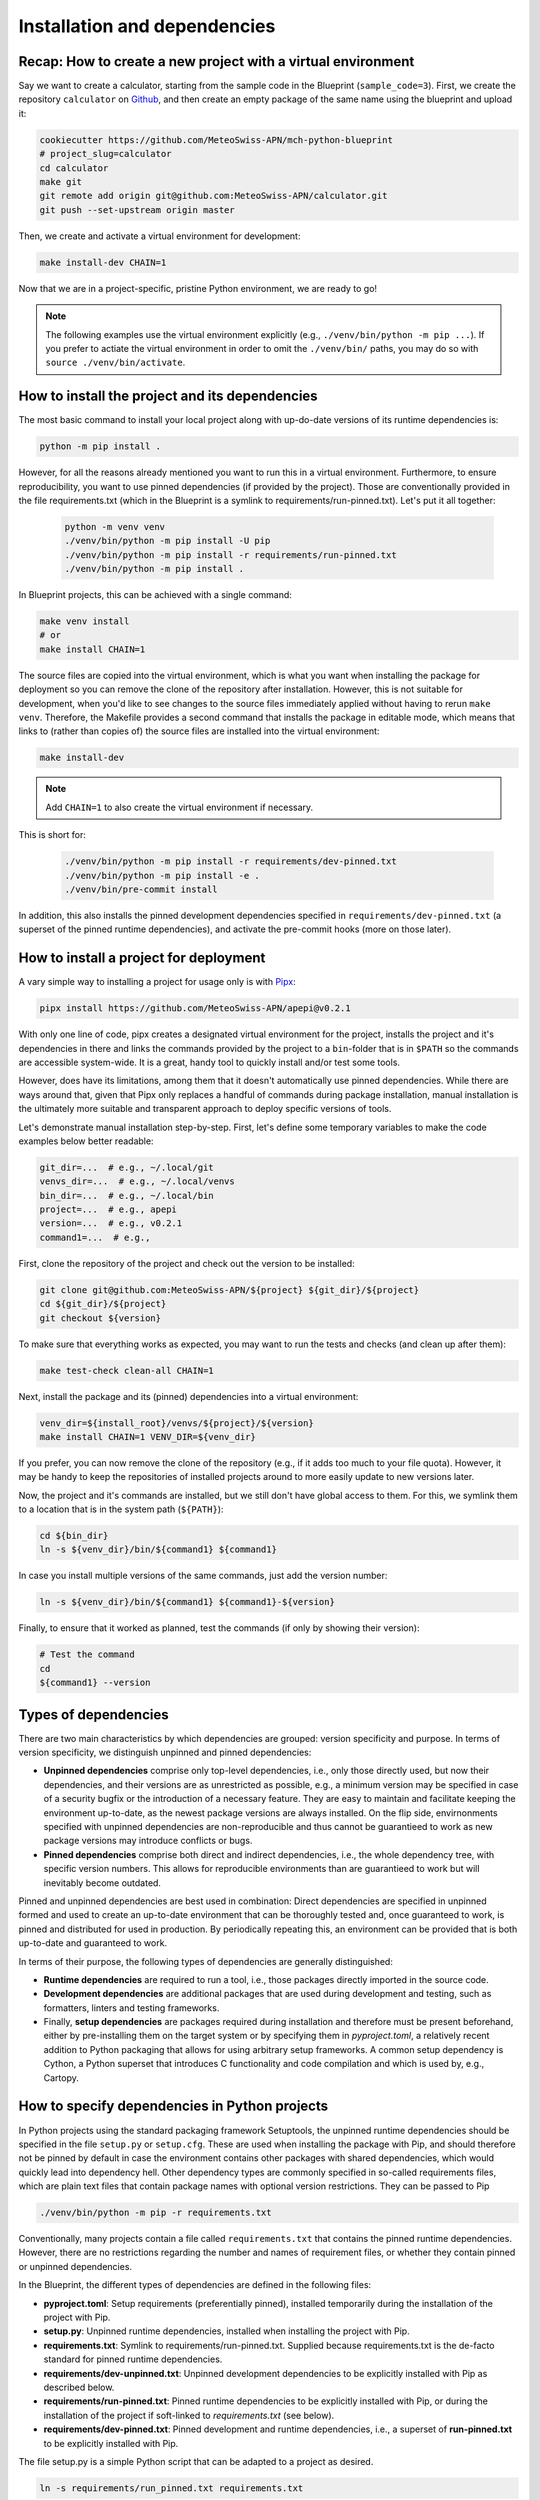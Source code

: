 
*****************************
Installation and dependencies
*****************************

Recap: How to create a new project with a virtual environment
-------------------------------------------------------------

Say we want to create a calculator, starting from the sample code in the Blueprint (``sample_code=3``).
First, we create the repository ``calculator`` on `Github <https://github.com/MeteoSwiss-APN>`__, and then create an empty package of the same name using the blueprint and upload it:

.. code:: bash

    cookiecutter https://github.com/MeteoSwiss-APN/mch-python-blueprint
    # project_slug=calculator
    cd calculator
    make git
    git remote add origin git@github.com:MeteoSwiss-APN/calculator.git
    git push --set-upstream origin master

Then, we create and activate a virtual environment for development:

.. code:: bash

    make install-dev CHAIN=1

Now that we are in a project-specific, pristine Python environment, we are ready to go!

.. note::
    The following examples use the virtual environment explicitly (e.g., ``./venv/bin/python -m pip ...``).
    If you prefer to actiate the virtual environment in order to omit the ``./venv/bin/`` paths, you may do so with ``source ./venv/bin/activate``.

How to install the project and its dependencies
-----------------------------------------------

The most basic command to install your local project along with up-do-date versions of its runtime dependencies is:

.. code:: bash

    python -m pip install .

However, for all the reasons already mentioned you want to run this in a virtual environment.
Furthermore, to ensure reproducibility, you want to use pinned dependencies (if provided by the project).
Those are conventionally provided in the file requirements.txt (which in the Blueprint is a symlink to requirements/run-pinned.txt).
Let's put it all together:

   .. code:: make

    python -m venv venv
    ./venv/bin/python -m pip install -U pip
    ./venv/bin/python -m pip install -r requirements/run-pinned.txt
    ./venv/bin/python -m pip install .

In Blueprint projects, this can be achieved with a single command:

.. code:: bash

    make venv install
    # or
    make install CHAIN=1

The source files are copied into the virtual environment, which is what you want when installing the package for deployment so you can remove the clone of the repository after installation.
However, this is not suitable for development, when you'd like to see changes to the source files immediately applied without having to rerun ``make venv``.
Therefore, the Makefile provides a second command that installs the package in editable mode, which means that links to (rather than copies of) the source files are installed into the virtual environment:

.. code:: bash

    make install-dev

.. note::
    Add ``CHAIN=1`` to also create the virtual environment if necessary.

This is short for:

   .. code:: make

    ./venv/bin/python -m pip install -r requirements/dev-pinned.txt
    ./venv/bin/python -m pip install -e .
    ./venv/bin/pre-commit install

In addition, this also installs the pinned development dependencies specified in ``requirements/dev-pinned.txt`` (a superset of the pinned runtime dependencies), and activate the pre-commit hooks (more on those later).

How to install a project for deployment
---------------------------------------

A vary simple way to installing a project for usage only is with `Pipx <https://github.com/pipxproject/pipx>`__:

.. code:: bash

    pipx install https://github.com/MeteoSwiss-APN/apepi@v0.2.1

With only one line of code, pipx creates a designated virtual environment for the project, installs the project and it's dependencies in there and links the commands provided by the project to a ``bin``-folder that is in ``$PATH`` so the commands are accessible system-wide.
It is a great, handy tool to quickly install and/or test some tools.

However, does have its limitations, among them that it doesn't automatically use pinned dependencies.
While there are ways around that, given that Pipx only replaces a handful of commands during package installation, manual installation is the ultimately more suitable and transparent approach to deploy specific versions of tools.

Let's demonstrate manual installation step-by-step.
First, let's define some temporary variables to make the code examples below better readable:

.. code:: bash

    git_dir=...  # e.g., ~/.local/git
    venvs_dir=...  # e.g., ~/.local/venvs
    bin_dir=...  # e.g., ~/.local/bin
    project=...  # e.g., apepi
    version=...  # e.g., v0.2.1
    command1=...  # e.g.,

First, clone the repository of the project and check out the version to be installed:

.. code:: bash

    git clone git@github.com:MeteoSwiss-APN/${project} ${git_dir}/${project}
    cd ${git_dir}/${project}
    git checkout ${version}

To make sure that everything works as expected, you may want to run the tests and checks (and clean up after them):

.. code:: bash

    make test-check clean-all CHAIN=1

Next, install the package and its (pinned) dependencies into a virtual environment:

.. code:: bash

    venv_dir=${install_root}/venvs/${project}/${version}
    make install CHAIN=1 VENV_DIR=${venv_dir}

If you prefer, you can now remove the clone of the repository (e.g., if it adds too much to your file quota).
However, it may be handy to keep the repositories of installed projects around to more easily update to new versions later.

Now, the project and it's commands are installed, but we still don't have global access to them.
For this, we symlink them to a location that is in the system path (``${PATH}``):

.. code:: bash

    cd ${bin_dir}
    ln -s ${venv_dir}/bin/${command1} ${command1}

In case you install multiple versions of the same commands, just add the version number:

.. code:: bash

    ln -s ${venv_dir}/bin/${command1} ${command1}-${version}

Finally, to ensure that it worked as planned, test the commands (if only by showing their version):

.. code:: bash

    # Test the command
    cd
    ${command1} --version

Types of dependencies
---------------------

There are two main characteristics by which dependencies are grouped: version specificity and purpose.
In terms of version specificity, we distinguish unpinned and pinned dependencies:

-   **Unpinned dependencies** comprise only top-level dependencies, i.e., only those directly used, but now their dependencies, and their versions are as unrestricted as possible, e.g., a minimum version may be specified in case of a security bugfix or the introduction of a necessary feature.
    They are easy to maintain and facilitate keeping the environment up-to-date, as the newest package versions are always installed.
    On the flip side, envirnonments specified with unpinned dependencies are non-reproducible and thus cannot be guarantieed to work as new package versions may introduce conflicts or bugs.
-   **Pinned dependencies** comprise both direct and indirect dependencies, i.e., the whole dependency tree, with specific version numbers.
    This allows for reproducible environments than are guarantieed to work but will inevitably become outdated.

Pinned and unpinned dependencies are best used in combination: Direct dependencies are specified in unpinned formed and used to create an up-to-date environment that can be thoroughly tested and, once guaranteed to work, is pinned and distributed for used in production.
By periodically repeating this, an environment can be provided that is both up-to-date and guaranteed to work.

In terms of their purpose, the following types of dependencies are generally distinguished:

-   **Runtime dependencies** are required to run a tool, i.e., those packages directly imported in the source code.
-   **Development dependencies** are additional packages that are used during development and testing, such as formatters, linters and testing frameworks.
-   Finally, **setup dependencies** are packages required during installation and therefore must be present beforehand, either by pre-installing them on the target system or by specifying them in *pyproject.toml*, a relatively recent addition to Python packaging that allows for using arbitrary setup frameworks.
    A common setup dependency is Cython, a Python superset that introduces C functionality and code compilation and which is used by, e.g., Cartopy.

How to specify dependencies in Python projects
----------------------------------------------

In Python projects using the standard packaging framework Setuptools, the unpinned runtime dependencies should be specified in the file ``setup.py`` or ``setup.cfg``.
These are used when installing the package with Pip, and should therefore not be pinned by default in case the environment contains other packages with shared dependencies, which would quickly lead into dependency hell.
Other dependency types are commonly specified in so-called requirements files, which are plain text files that contain package names with optional version restrictions.
They can be passed to Pip

.. code:: bash

    ./venv/bin/python -m pip -r requirements.txt

Conventionally, many projects contain a file called ``requirements.txt`` that contains the pinned runtime dependencies.
However, there are no restrictions regarding the number and names of requirement files, or whether they contain pinned or unpinned dependencies.

In the Blueprint, the different types of dependencies are defined in the following files:

-   **pyproject.toml**: Setup requirements (preferentially pinned), installed temporarily during the installation of the project with Pip.
-   **setup.py**: Unpinned runtime dependencies, installed when installing the project with Pip.
-   **requirements.txt**: Symlink to requirements/run-pinned.txt.
    Supplied because requirements.txt is the de-facto standard for pinned runtime dependencies.
-   **requirements/dev-unpinned.txt**: Unpinned development dependencies to be explicitly installed with Pip as described below.
-   **requirements/run-pinned.txt**: Pinned runtime dependencies to be explicitly installed with Pip, or during the installation of the project if soft-linked to *requirements.txt* (see below).
-   **requirements/dev-pinned.txt**: Pinned development and runtime dependencies, i.e., a superset of **run-pinned.txt** to be explicitly installed with Pip.

The file setup.py is a simple Python script that can be adapted to a project as desired.

.. code:: bash

    ln -s requirements/run_pinned.txt requirements.txt

This guarantees a working environment.

.. note::
    Instead of managing dependencies manually with requirements files during development, many projects use the third-party tool Pipenv, which naturally distinguishes runtime and development dependencies and automatically handles pinning.
    In addition to dependencies, Pipenv also handles virtual environments, thus rendering direct usage of venv and Pip obsolete.
    However, even projects using Pipenv should still supply the pinned runtime dependencies in a standard requirements file for deployment in order not to make Pipenv an installation dependency.

How can use my project in another project?
------------------------------------------

You may want to add your project as a dependency in another project. There are several ways to accomplish this:

#.  install your project with pip in a virtual environment

.. code:: bash

    ./venv/bin/python -m pip install git+ssh://git@github.com/MeteoSwiss-APN/yourproject
    
#.  add your project to the dependencies of another project

- in the setup.py file of another project (for runtime dependencies):

.. code:: bash

    "yourproject@git+ssh://git@github.com/MeteoSwiss-APN/yourproject>=v1.0.0"

- in a requirements file of another project, e.g. requirements/dev-unpinned.txt (for unpinned development dependencies):

.. code:: bash

    yourproject@git+ssh://git@github.com/MeteoSwiss-APN/yourproject


How can I manage my dependencies with Pipenv instead of ``venv+pip``?
---------------------------------------------------------------------

`Pipenv <https://github.com/pypa/pipenv>`__ is a tool to manage both virtual environments and package installation via a unified interface.
Instead of one or more requirements files, Pipenv unifies all dependencies in a single file called `Pipfile <https://github.com/pypa/pipfile>`__, which contains unpinned runtime and development dependencies.
It is managed by Pipenv but can also be edited manually.
When pinning dependencies (called *locking*), Pipenv creates the file Pipfile.lock (which should not be edited manually).

Pipfile contains separate sections for development and runtime dependencies.
It is advantageous, however, not to specify the unpinned runtime dependencies in Pipfile, but instead to leave them in setup.py and specifying the project itself in editable form as the sole runtime dependency with

.. code:: bash

    pipenv install -e .

This prevents Pipenv from becoming a setup dependency of the project and allows developers to switch between Pipenv and venv+pip with minimal effort.

Because Pipenv manages virtual environments, it should be installed externally to the project.
A simple way to install Pipenv user-wide is with `Pipx <https://github.com/pipxproject/pipx>`__:

.. code:: bash

    pipx install pipenv

This installs Pipenv and its dependencies into a designated virtual environment and makes the command ``pipenv`` available user-wide (see `Deployment <deployment.rst>`__).

To switch from venv+pip to Pipenv in a Blueprint project, follow these steps:

#.  Leave the unpinned runtime dependencies in setup.py.

#.  Install the local project in editable form:

    .. code:: bash

        pipenv install -e .

    This will create a virtual environment and a Pipfile with the local project as the sole top-level runtime dependency listed in the ``[packages]`` section, install the local project and all dependencies specified in the file setup.py into the virtual environment, and then pin (or *lock*) the dependencies by writing the whole package tree in the virtual environment to the file Pipfile.lock.

    .. note::
        If you look into the Pipfile, it is possible that the package name will be wrongly diagnosed, for example as:

        .. code::

            [packages]
            virtualenv = {editable = true, path = "."}

        instead of:

        .. code::

            [packages]
            random_star_wars = {editable = true, path = "."}

        You can either fix this manually by editing the Pipfile, or just ignore it.

#.  Install the development dependencies:

    .. code:: bash

        pipenv install --dev -r requirements/dev-unpinned.txt

    This will add these packages to the ``[dev-packages]`` section in the Pipfile, install them to the virtual environment, and again pin the dependency tree to Pipfile.lock (whereby the additional development dependencies will be marked as such thanks to ``--dev``).

    .. note::
        You may run into trouble with some packages that do not have a nominally stable release yet, notably the (well-established) auto-formatter `Black <https://github.com/psf/black>`__ that is also a default development dependency of the Blueprint:

        .. code::

            ERROR: Could not find a version that matches black ...
            Skipped pre-versions: 18.3a0, 18.3a0, 18.3a1, ...

        The problem is that Pipenv by default does not install pre-release versions unless explicitly told to, even if there is no stable version.
        There is currently `no clean solution to this <https://github.com/pypa/pipenv/issues/1760>`__, only imperfect workarounds:

        -   The respective package is pinned to a specific version:

            .. code::
                black = "==20.8b1"

            However, this will prevent the package from being updated with ``pipenv update``, and -- more problematically -- will still fail if the package is a sub-dependency of another dependency (e.g., flaks8-black).

        -   Pipenv can be told to globally pre-release versions for all packages with:

            .. code::

                [pipenv]
                allow_prereleases = true

            However, this may cause problems with packages with pre-release versions that are not as stable as the Black pre-releases.

        For some projects, this issue is reason enough not to use Pipenv.

Even if you use Pipenv during development, you should still supply the pinned runtime dependencies in a standard requirements file for deployment in order not to make Pipenv an installation dependency.
They can be produced as follows:

.. code:: bash

    pipenv lock --keep-outdated -r > requirements.txt

.. note::

    The flag ``keep-outdated`` is crucial for reproducible builds because without it, ``pipenv lock`` updates the dependencies to the newest versions before they are written to the requirements file.

To switch the project back from Pipenv to venv+pip, follow these steps:

#.  Assuming you have kept the unpinned runtime dependencies in setup.py, nothing needs to be done about them.
    Otherwise, move them back from the Pipfile section ``[packages]`` into setup.py.

#.  Move the unpinned development dependencies back from the Pipfile section ``[dev-packages]`` into requirements/dev-unpinned.txt.

#.  Unless you want to update your pinned dependencies, transfer those locked by Pipenv into requirements files:

    .. code:: bash

        pipenv lock --keep-outdated -r > requirements/run-pinned.txt
        pipenv lock --keep-outdated -r -d > requirements/dev-pinned.txt

#. Remove the virtual environment and the Pipfiles:

    .. code:: bash

        pipenv --rm
        git rm -f Pipfile{,.lock}
